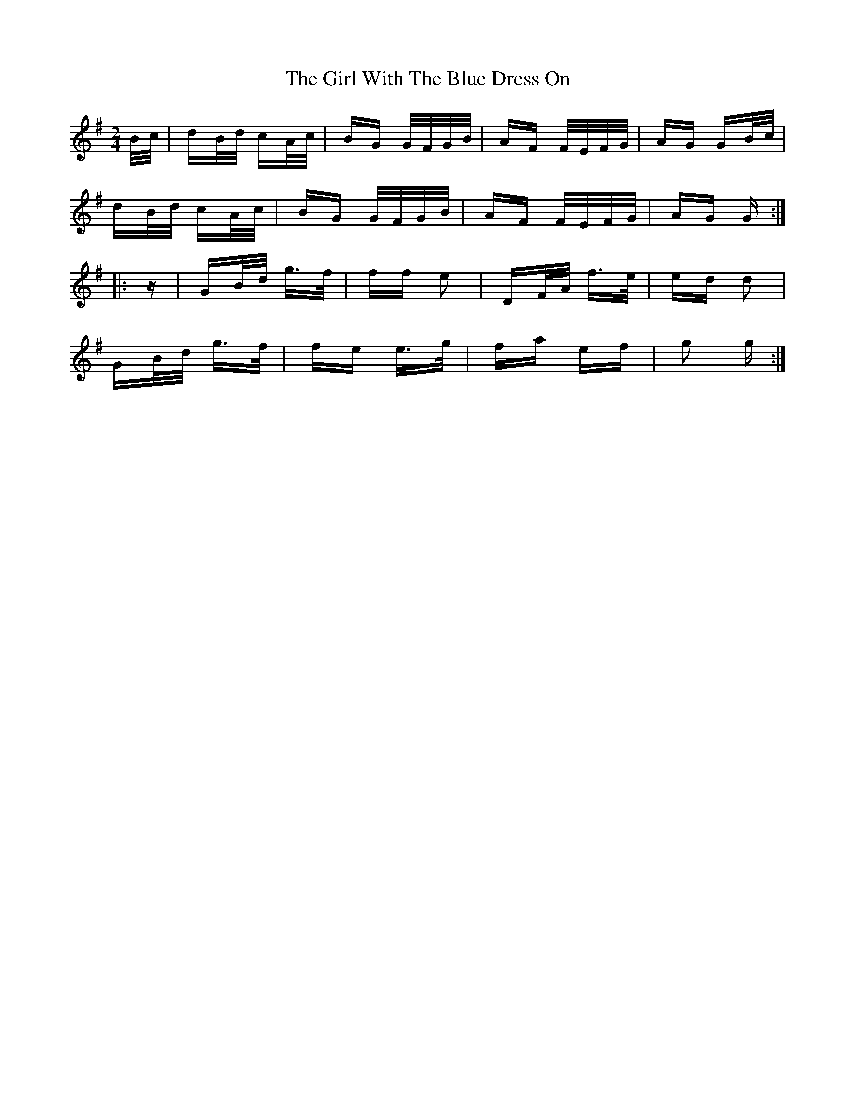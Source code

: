 X: 15277
T: Girl With The Blue Dress On, The
R: polka
M: 2/4
K: Gmajor
B/c/|dB/d/ cA/c/|BG G/F/G/B/|AF F/E/F/G/|AG GB/c/|
dB/d/ cA/c/|BG G/F/G/B/|AF F/E/F/G/|AG G:|
|:z|GB/d/ g>f|ff e2|DF/A/ f>e|ed d2|
GB/d/ g>f|fe e>g|fa ef|g2 g:|


